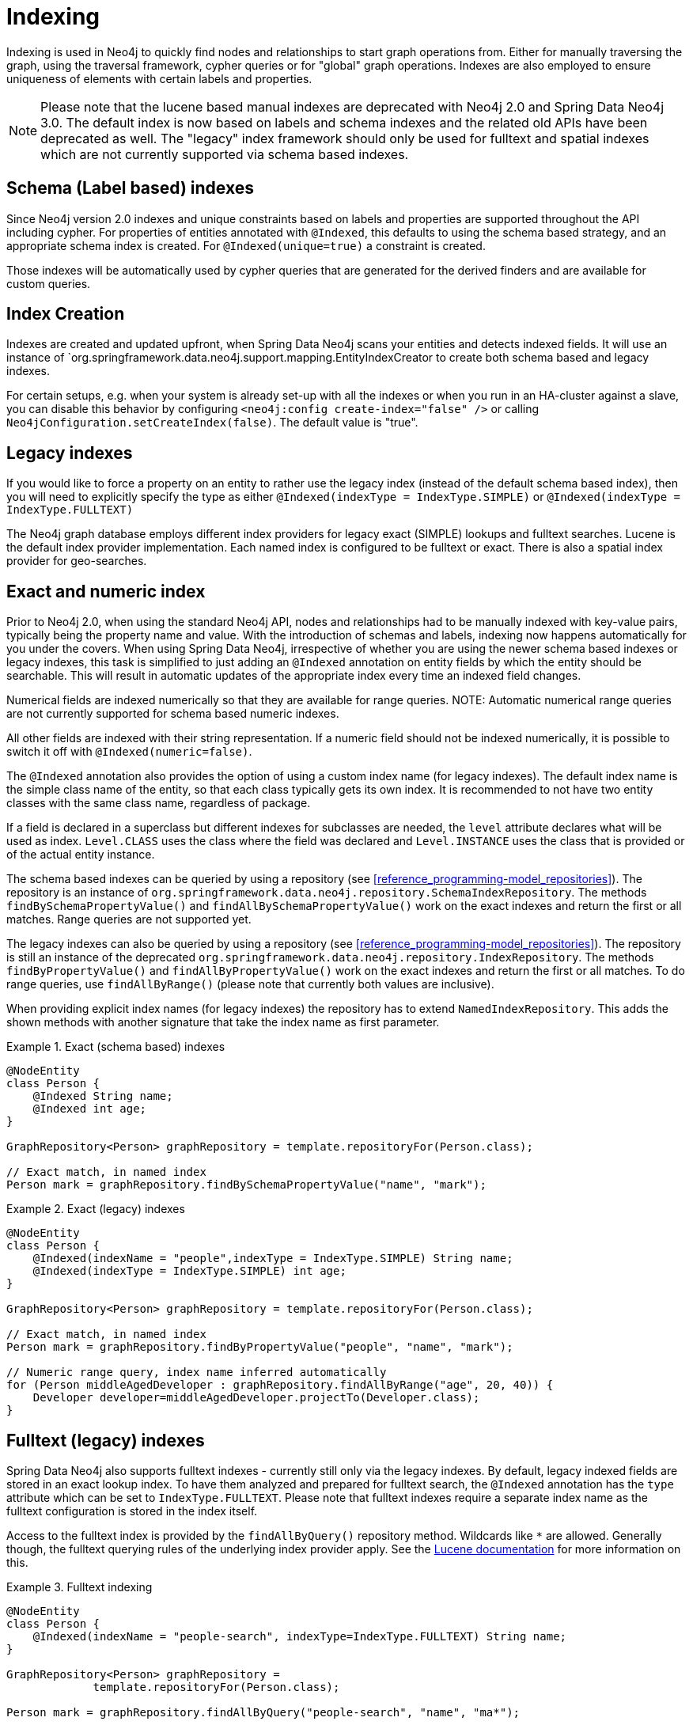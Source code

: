 [[reference_programming-model_indexing]]
= Indexing

Indexing is used in Neo4j to quickly find nodes and relationships to start graph operations from. Either for manually traversing the graph, using the traversal framework, cypher queries or for "global" graph operations. Indexes are also employed to ensure uniqueness of elements with certain labels and properties.

NOTE: Please note that the lucene based manual indexes are deprecated with Neo4j 2.0 and Spring Data Neo4j 3.0. The default index is now based on labels and schema indexes and the related old APIs have been deprecated as well. The "legacy" index framework should only be used for fulltext and spatial indexes which are not currently supported via schema based indexes.

== Schema (Label based) indexes

Since Neo4j version 2.0 indexes and unique constraints based on labels and properties are supported throughout the API including cypher. For properties of entities annotated with `@Indexed`, this defaults to using the schema based strategy, and an appropriate schema index is created. For `@Indexed(unique=true)` a constraint is created.

Those indexes will be automatically used by cypher queries that are generated for the derived finders and are available for custom queries.

== Index Creation

Indexes are created and updated upfront, when Spring Data Neo4j scans your entities and detects indexed fields. It will use an instance of `org.springframework.data.neo4j.support.mapping.EntityIndexCreator to create both schema based and legacy indexes.

For certain setups, e.g. when your system is already set-up with all the indexes or when you run in an HA-cluster against a slave, you can disable this behavior by configuring `<neo4j:config create-index="false" />` or calling `Neo4jConfiguration.setCreateIndex(false)`. The default value is "true".

== Legacy indexes

If you would like to force a property on an entity to rather use the legacy index (instead of the default schema based index), then you will need to explicitly specify the type as either `@Indexed(indexType = IndexType.SIMPLE)` or `@Indexed(indexType = IndexType.FULLTEXT)`

The Neo4j graph database employs different index providers for legacy exact (SIMPLE) lookups and fulltext searches. Lucene is the default index provider implementation. Each named index is configured to be fulltext or exact. There is also a spatial index provider for geo-searches.

== Exact and numeric index

Prior to Neo4j 2.0, when using the standard Neo4j API, nodes and relationships had to be manually indexed with key-value pairs, typically being the property name and value. With the introduction of schemas and labels, indexing now happens automatically for you under the covers. When using Spring Data Neo4j, irrespective of whether you are using the newer schema based indexes or legacy indexes, this task is simplified to just adding an `@Indexed` annotation on entity fields by which the entity should be searchable. This will result in automatic updates of the appropriate index every time an indexed field changes.

Numerical fields are indexed numerically so that they are available for range queries. NOTE: Automatic numerical range queries are not currently supported for schema based numeric indexes.

All other fields are indexed with their string representation. If a numeric field should not be indexed numerically, it is possible to switch it off with `@Indexed(numeric=false)`.

The `@Indexed` annotation also provides the option of using a custom index name (for legacy indexes). The default index name is the simple class name of the entity, so that each class typically gets its own index. It is recommended to not have two entity classes with the same class name, regardless of package.

If a field is declared in a superclass but different indexes for subclasses are needed, the `level` attribute declares what will be used as index. `Level.CLASS` uses the class where the field was declared and `Level.INSTANCE` uses the class that is provided or of the actual entity instance.

The schema based indexes can be queried by using a repository (see <<reference_programming-model_repositories>>). The repository is an instance of `org.springframework.data.neo4j.repository.SchemaIndexRepository`. The methods `findBySchemaPropertyValue()` and `findAllBySchemaPropertyValue()` work on the exact indexes and return the first or all matches. Range queries are not supported yet.

The legacy indexes can also be queried by using a repository (see <<reference_programming-model_repositories>>). The repository is still an instance of the deprecated `org.springframework.data.neo4j.repository.IndexRepository`. The methods `findByPropertyValue()` and `findAllByPropertyValue()` work on the exact indexes and return the first or all matches. To do range queries, use `findAllByRange()` (please note that currently both values are inclusive).

When providing explicit index names (for legacy indexes) the repository has to extend `NamedIndexRepository`. This adds the shown methods with another signature that take the index name as first parameter.

.Exact (schema based) indexes
====
[source,java]
----
@NodeEntity
class Person {
    @Indexed String name;
    @Indexed int age;
}

GraphRepository<Person> graphRepository = template.repositoryFor(Person.class);

// Exact match, in named index
Person mark = graphRepository.findBySchemaPropertyValue("name", "mark");
----
====

.Exact (legacy) indexes
====
[source,java]
----
@NodeEntity
class Person {
    @Indexed(indexName = "people",indexType = IndexType.SIMPLE) String name;
    @Indexed(indexType = IndexType.SIMPLE) int age;
}

GraphRepository<Person> graphRepository = template.repositoryFor(Person.class);

// Exact match, in named index
Person mark = graphRepository.findByPropertyValue("people", "name", "mark");

// Numeric range query, index name inferred automatically
for (Person middleAgedDeveloper : graphRepository.findAllByRange("age", 20, 40)) {
    Developer developer=middleAgedDeveloper.projectTo(Developer.class);
}
----
====

== Fulltext (legacy) indexes

Spring Data Neo4j also supports fulltext indexes - currently still only via the legacy indexes. By default, legacy indexed fields are stored in an exact lookup index. To have them analyzed and prepared for fulltext search, the `@Indexed` annotation has the `type` attribute which can be set to `IndexType.FULLTEXT`. Please note that fulltext indexes require a separate index name as the fulltext configuration is stored in the index itself.

Access to the fulltext index is provided by the `findAllByQuery()` repository method. Wildcards like `*` are allowed. Generally though, the fulltext querying rules of the underlying index provider apply. See the http://lucene.apache.org[Lucene documentation] for more information on this.

.Fulltext indexing
====
[source,java]
----
@NodeEntity
class Person {
    @Indexed(indexName = "people-search", indexType=IndexType.FULLTEXT) String name;
}

GraphRepository<Person> graphRepository =
             template.repositoryFor(Person.class);

Person mark = graphRepository.findAllByQuery("people-search", "name", "ma*");
----
====

== Unique indexes

Unique indexing can be applied either via the inbuilt schema (label based) unique constraint for nodes, or, via the legacy `index.putIfAbsent` and `UniqueFactory` code for both nodes and relationships. In Spring Data Neo4j this is done by setting the `unique=true` property on the `@Indexed` annotation. Methods for programmatically getting and/or creating unique entities is available on the `Neo4jTemplate` class, namely `getOrCreateNode` and `getOrCreateRelationship` for legacy indexes, and `merge` for schema based unique entities.

In an entity at most one field can be annotated with `@Indexed(unique=true)` regardless of the index-type used. The uniqueness will be taken into account when creating the entity by reusing an existing entity if that unique key-combination already exists. On saving of the field it will be cross-checked against the schema or legacy index and fail with a DataIntegrityViolationException if the field was changed to an already existing unique value. Null values are no longer allowed for these properties.

NOTE: This works for both Node-Entities as well as Relationship-Entities (legacy indexes only). Relationship-Uniqueness in Neo4j is global so that an existing unique instance of this relationship may connect two completely different nodes and might also have a different type.

.Unique indexing (Schema Based)
====
[source,java]
----
// creates or finds a node with the unique label-key-value combination
// and initializes it with the properties given
List labels = getTRSLabels(Person.class);
template.merge("Person", "name", "Michael", map("name","Michael","age",37),labels);

@NodeEntity class Person {
    @Indexed(unique = true) String name;
}

Person mark1 = repository.save(new Person("mark"));
Person mark2 = repository.save(new Person("mark"));

// just one node is created
assertEquals(mark1,mark2);
assertEquals(1, personRepository.count());

Person thomas = repository.save(new Person("thomas"));
thomas.setName("mark");
repository.save(thomas); // fails with a DataIntegrityViolationException
----
====

.Unique indexing (Legacy Based)
====
[source,java]
----
// creates or finds a node with the unique index-key-value combination
// and initializes it with the properties given
List labels = getTRSLabels(Person.class);
template.getOrCreateNode("Person", "name", "Michael", map("name","Michael","age",37),labels);

@NodeEntity class Person {
    @Indexed(indexType = IndexType.SIMPLE, unique = true) String name;
}

Person mark1 = repository.save(new Person("mark"));
Person mark2 = repository.save(new Person("mark"));

// just one node is created
assertEquals(mark1,mark2);
assertEquals(1, personRepository.count());

Person thomas = repository.save(new Person("thomas"));
thomas.setName("mark");
repository.save(thomas); // fails with a DataIntegrityViolationException
----
====

== Manual (Legacy) index access

The legacy index for a domain class is also available from `Neo4jTemplate` via the `getIndex()` method. The second parameter is optional and takes the index name if it should not be inferred from the class name. It returns the index implementation that is provided by Neo4j. Note: Manual Legacy index access is deprecated in SDN 3.0

.Manual index retrieval by type and name
====
[source,java]
----
@Autowired Neo4jTemplate template;

// Default index
Index<Node> personIndex = template.getIndex(null, Person.class);
personIndex.query(new QueryContext(NumericRangeQuery.newÍntRange("age", 20, 40, true, true))
                       .sort(new Sort(new SortField("age", SortField.INT, false))));

// Named index
Index<Node> namedPersonIndex = template.getIndex("people",Person.class);
namedPersonIndex.get("name", "Mark");

// Fulltext index
Index<Node> personFulltextIndex = template.getIndex("people-search", Person.class);
personFulltextIndex.query("name", "*cha*");
personFulltextIndex.query("{name:*cha*}");
----
====

It is also possible to pass in the property name of the entity with an `@Indexed` annotation whose index should be returned.

.Manual index retrieval by property configuration
====
[source,java]
----
@Autowired Neo4jTemplate template;

Index<Node> personIndex = template.getIndex(Person.class, "age");
personIndex.query(new QueryContext(NumericRangeQuery.newÍntRange("age", 20, 40, true, true))
                       .sort(new Sort(new SortField("age", SortField.INT, false))));

// Fulltext index
Index<Node> personFulltextIndex = template.getIndex(Person.class,"name");
personFulltextIndex.query("name", "*cha*");
personFulltextIndex.query("{name:*cha*}");
----
====

== Index queries in Neo4jTemplate

For querying the index, the template offers query methods that take either the exact match parameters or a query object/expression, return the results as `Result` objects which can then be converted and projected further using the result-conversion-dsl (see <<reference_template>>).

== Neo4j Auto Indexes

Neo4j allows to configure (legacy) http://neo4j.com/docs/milestone/auto-indexing.html[auto-indexing] for certain properties on nodes and relationships. This auto-indexing differs from the approach used in Spring Data Neo4j, because there is only one index across all nodes or relationships. It is possible to use the specific index names `node_auto_index` and `relationship_auto_index` when querying indexes in Spring Data Neo4j either with the query methods in template and repositories or via Cypher.

== Spatial Indexes

Spring Data Neo4j offers limited support for spatial queries using the `neo4j-spatial` library. See the separate chapter <<reference_spatial>> for details.
